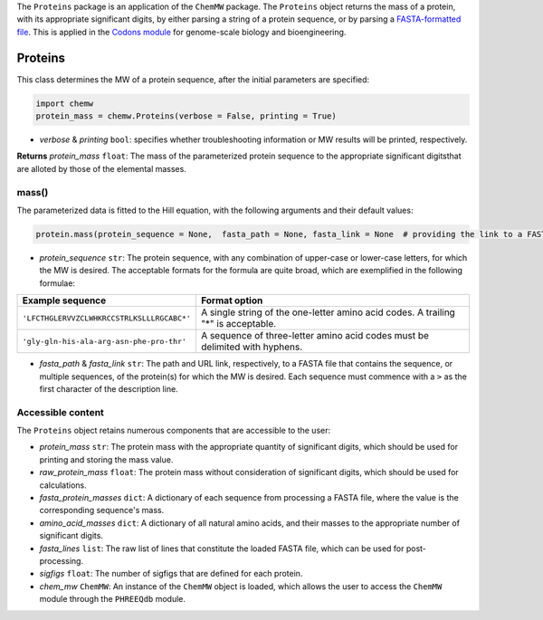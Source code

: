The ``Proteins`` package is an application of the ``ChemMW`` package. The ``Proteins`` object returns the mass of a protein, with its appropriate significant digits, by either parsing a string of a protein sequence, or by parsing a `FASTA-formatted file <https://en.wikipedia.org/wiki/FASTA_format>`_. This is applied in the `Codons module <https://pypi.org/project/codons/>`_ for genome-scale biology and bioengineering. 

Proteins
++++++++++++++++++

This class determines the MW of a protein sequence, after the initial parameters are specified: 

.. code-block:: python

  import chemw
  protein_mass = chemw.Proteins(verbose = False, printing = True)

- *verbose* & *printing* ``bool``: specifies whether troubleshooting information or MW results will be printed, respectively.

**Returns** *protein_mass* ``float``: The mass of the parameterized protein sequence to the appropriate significant digitsthat are alloted by those of the elemental masses.

++++++++++++++++
mass()
++++++++++++++++

The parameterized data is fitted to the Hill equation, with the following arguments and their default values:

.. code-block:: python

 protein.mass(protein_sequence = None,  fasta_path = None, fasta_link = None  # providing the link to a FASTA file as a string = None)

- *protein_sequence* ``str``: The protein sequence, with any combination of upper-case or lower-case letters, for which the MW is desired. The acceptable formats for the formula are quite broad, which are exemplified in the following formulae:

===================================================  ===================================================================================
 Example sequence                                                Format option
===================================================  ===================================================================================
 ``'LFCTHGLERVVZCLWHKRCCSTRLKSLLLRGCABC*'``            A single string of the one-letter amino acid codes. A trailing "*" is acceptable. 
``'gly-gln-his-ala-arg-asn-phe-pro-thr'``                A sequence of three-letter amino acid codes must be delimited with hyphens.
===================================================  ===================================================================================

- *fasta_path* & *fasta_link* ``str``: The path and URL link, respectively, to a FASTA file that contains the sequence, or multiple sequences, of the protein(s) for which the MW is desired. Each sequence must commence with a ``>`` as the first character of the description line.


++++++++++++++++++++++++++
Accessible content
++++++++++++++++++++++++++
The ``Proteins`` object retains numerous components that are accessible to the user: 

- *protein_mass* ``str``: The protein mass with the appropriate quantity of significant digits, which should be used for printing and storing the mass value.
- *raw_protein_mass* ``float``: The protein mass without consideration of significant digits, which should be used for calculations.
- *fasta_protein_masses* ``dict``: A dictionary of each sequence from processing a FASTA file, where the value is the corresponding sequence's mass.
- *amino_acid_masses* ``dict``: A dictionary of all natural amino acids, and their masses to the appropriate number of significant digits.
- *fasta_lines* ``list``: The raw list of lines that constitute the loaded FASTA file, which can be used for post-processing.
- *sigfigs* ``float``: The number of sigfigs that are defined for each protein.
- *chem_mw* ``ChemMW``: An instance of the ``ChemMW`` object is loaded, which allows the user to access the ``ChemMW`` module through the ``PHREEQdb`` module.